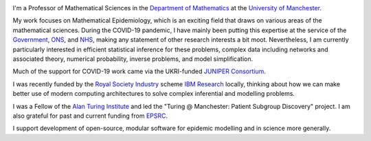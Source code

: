 .. title: About
.. slug: about
.. date: 2015-01-25 21:53:39 UTC
.. tags: 
.. category: 
.. link: 
.. description: 
.. type: text

.. image:: ../head2.jpeg
   :width: 320px
   :alt: Picture of Thomas House
   :align: right

I'm a Professor of Mathematical Sciences in the `Department of Mathematics
<https://www.maths.manchester.ac.uk/>`__ at the `University of Manchester
<https://www.manchester.ac.uk/>`__.

My work focuses on Mathematical Epidemiology, which is an exciting field that
draws on various areas of the mathematical sciences. During the COVID-19
pandemic, I have mainly been putting this expertise at the service of the
`Government
<https://www.gov.uk/government/publications/scientific-advisory-group-for-emergencies-sage-coronavirus-covid-19-response-membership/list-of-participants-of-sage-and-related-sub-groups>`__,
`ONS
<https://www.ons.gov.uk/peoplepopulationandcommunity/healthandsocialcare/conditionsanddiseases/bulletins/coronaviruscovid19infectionsurveypilot/previousReleases>`__,
and `NHS <https://github.com/thomasallanhouse/covid19-los>`__, making any 
statement of other research interests a bit moot. Nevertheless,
I am currently particularly interested in efficient statistical inference for
these problems, complex data including networks and associated theory,
numerical probability, inverse problems, and model simplification.

Much of the support for COVID-19 work came via the UKRI-funded `JUNIPER
Consortium <https://maths.org/juniper/>`__.

I was recently funded by the `Royal Society
Industry
<https://royalsociety.org/grants-schemes-awards/grants/industry-fellowship/>`__
scheme `IBM Research
<https://research.ibm.com/labs/uk/>`__ locally, thinking about how we can make
better use of modern computing architectures to solve complex inferential and
modelling problems.  

I was a Fellow of the `Alan Turing Institute <https://www.turing.ac.uk/>`__  and
led the "Turing @ Manchester: Patient Subgroup Discovery" project.  I am also
grateful for past and current funding from `EPSRC
<https://www.epsrc.ac.uk/>`__. 

I support development of open-source, modular software for epidemic modelling
and in science more generally.

